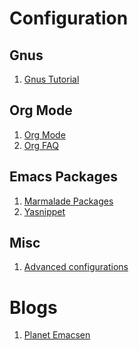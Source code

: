 * Configuration
** Gnus
1. [[http://www.emacswiki.org/emacs-en/GnusTutorial][Gnus Tutorial]]
** Org Mode
1. [[http://orgmode.org/][Org Mode]]
1. [[http://orgmode.org/worg/org-faq.html][Org FAQ]]
** Emacs Packages
1. [[http://marmalade-repo.org/][Marmalade Packages]]
1. [[http://code.google.com/p/yasnippet/][Yasnippet]]
** Misc
1. [[http://thread.gmane.org/gmane.emacs.orgmode/10804][Advanced configurations]]
* Blogs
1. [[http://planet.emacsen.org/][Planet Emacsen]]